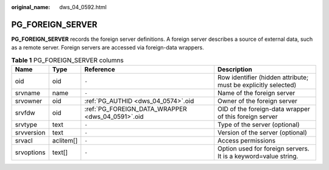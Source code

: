 :original_name: dws_04_0592.html

.. _dws_04_0592:

PG_FOREIGN_SERVER
=================

**PG_FOREIGN_SERVER** records the foreign server definitions. A foreign server describes a source of external data, such as a remote server. Foreign servers are accessed via foreign-data wrappers.

.. table:: **Table 1** PG_FOREIGN_SERVER columns

   +------------+-----------+--------------------------------------------------+----------------------------------------------------------------+
   | Name       | Type      | Reference                                        | Description                                                    |
   +============+===========+==================================================+================================================================+
   | oid        | oid       | ``-``                                            | Row identifier (hidden attribute; must be explicitly selected) |
   +------------+-----------+--------------------------------------------------+----------------------------------------------------------------+
   | srvname    | name      | ``-``                                            | Name of the foreign server                                     |
   +------------+-----------+--------------------------------------------------+----------------------------------------------------------------+
   | srvowner   | oid       | :ref:`PG_AUTHID <dws_04_0574>`.oid               | Owner of the foreign server                                    |
   +------------+-----------+--------------------------------------------------+----------------------------------------------------------------+
   | srvfdw     | oid       | :ref:`PG_FOREIGN_DATA_WRAPPER <dws_04_0591>`.oid | OID of the foreign-data wrapper of this foreign server         |
   +------------+-----------+--------------------------------------------------+----------------------------------------------------------------+
   | srvtype    | text      | ``-``                                            | Type of the server (optional)                                  |
   +------------+-----------+--------------------------------------------------+----------------------------------------------------------------+
   | srvversion | text      | ``-``                                            | Version of the server (optional)                               |
   +------------+-----------+--------------------------------------------------+----------------------------------------------------------------+
   | srvacl     | aclitem[] | ``-``                                            | Access permissions                                             |
   +------------+-----------+--------------------------------------------------+----------------------------------------------------------------+
   | srvoptions | text[]    | ``-``                                            | Option used for foreign servers. It is a keyword=value string. |
   +------------+-----------+--------------------------------------------------+----------------------------------------------------------------+
